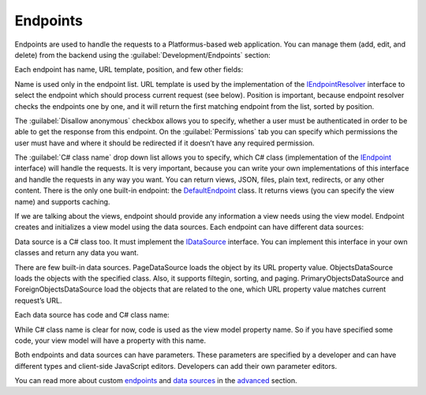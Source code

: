 ﻿Endpoints
=========

Endpoints are used to handle the requests to a Platformus-based web application. You can manage them
(add, edit, and delete) from the backend using the :guilabel:`Development/Endpoints` section:

.. image:: /images/fundamentals/development/endpoints/1.png

Each endpoint has name, URL template, position, and few other fields:

.. image:: /images/fundamentals/development/endpoints/2.png

Name is used only in the endpoint list. URL template is used by the implementation of the
`IEndpointResolver <https://github.com/Platformus/Platformus/blob/master/src/Platformus.Routing/EndpointResolvers/IEndpointResolver.cs#L10>`_
interface to select the endpoint which should process current request (see below).
Position is important, because endpoint resolver checks the endpoints one by one, and it will return the first
matching endpoint from the list, sorted by position.

The :guilabel:`Disallow anonymous` checkbox allows you to specify, whether a user must be authenticated
in order to be able to get the response from this endpoint. On the :guilabel:`Permissions` tab you can specify
which permissions the user must have and where it should be redirected if it doesn’t have any required permission.

The :guilabel:`C# class name` drop down list allows you to specify, which C# class (implementation of the
`IEndpoint <https://github.com/Platformus/Platformus/blob/master/src/Platformus.Routing/Endpoints/IEndpoint.cs#L11>`_
interface) will handle the requests. It is very important, because you can write your own implementations of this interface
and handle the requests in any way you want. You can return views, JSON, files, plain text, redirects, or any other content.
There is the only one built-in endpoint: the
`DefaultEndpoint <https://github.com/Platformus/Platformus/blob/master/src/Platformus.Domain.Frontend/Endpoints/DefaultEndpoint.cs#L15>`_
class. It returns views (you can specify the view name) and supports caching.

If we are talking about the views, endpoint should provide any information a view needs using the view model.
Endpoint creates and initializes a view model using the data sources. Each endpoint can have different data sources:

.. image:: /images/fundamentals/development/endpoints/3.png

Data source is a C# class too. It must implement the
`IDataSource <https://github.com/Platformus/Platformus/blob/master/src/Platformus.Routing/DataSources/IDataSource.cs#L10>`_
interface. You can implement this interface in your own classes and return any data you want.

There are few built-in data sources. PageDataSource loads the object by its URL property value.
ObjectsDataSource loads the objects with the specified class. Also, it supports filtegin, sorting, and paging.
PrimaryObjectsDataSource and ForeignObjectsDataSource load the objects that are related to the one,
which URL property value matches current request’s URL.

Each data source has code and C# class name:

.. image:: /images/fundamentals/development/endpoints/4.png

While C# class name is clear for now, code is used as the view model property name. So if you have specified some code,
your view model will have a property with this name.

Both endpoints and data sources can have parameters. These parameters are specified by a developer and
can have different types and client-side JavaScript editors. Developers can add their own parameter editors.

You can read more about custom `endpoints <http://docs.platformus.net/en/latest/advanced/custom_endpoints.html>`_
and `data sources <http://docs.platformus.net/en/latest/advanced/custom_data_sources.html>`_ in the
`advanced <http://docs.platformus.net/en/latest/advanced/index.html>`_ section.